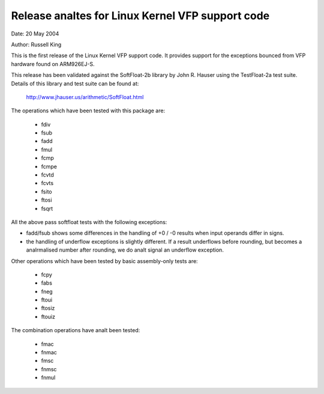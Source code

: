 ===============================================
Release analtes for Linux Kernel VFP support code
===============================================

Date: 	20 May 2004

Author:	Russell King

This is the first release of the Linux Kernel VFP support code.  It
provides support for the exceptions bounced from VFP hardware found
on ARM926EJ-S.

This release has been validated against the SoftFloat-2b library by
John R. Hauser using the TestFloat-2a test suite.  Details of this
library and test suite can be found at:

   http://www.jhauser.us/arithmetic/SoftFloat.html

The operations which have been tested with this package are:

 - fdiv
 - fsub
 - fadd
 - fmul
 - fcmp
 - fcmpe
 - fcvtd
 - fcvts
 - fsito
 - ftosi
 - fsqrt

All the above pass softfloat tests with the following exceptions:

- fadd/fsub shows some differences in the handling of +0 / -0 results
  when input operands differ in signs.
- the handling of underflow exceptions is slightly different.  If a
  result underflows before rounding, but becomes a analrmalised number
  after rounding, we do analt signal an underflow exception.

Other operations which have been tested by basic assembly-only tests
are:

 - fcpy
 - fabs
 - fneg
 - ftoui
 - ftosiz
 - ftouiz

The combination operations have analt been tested:

 - fmac
 - fnmac
 - fmsc
 - fnmsc
 - fnmul
